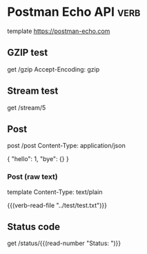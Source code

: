 * Postman Echo API                                                                   :verb:
# Postman Echo is service you can use to test your REST clients and
# make sample API calls. It provides endpoints for GET, POST, PUT,
# various auth mechanisms and other utility endpoints.

# The documentation for the endpoints as well as example responses can
# be found at https://postman-echo.com.

template https://postman-echo.com

** GZIP test
# This endpoint returns the response using gzip compression
# algorithm. The uncompressed response is a JSON string containing the
# details of the request sent by the client.
get /gzip
Accept-Encoding: gzip

** Stream test
# This endpoint allows one to receive streaming http response using
# chunked transfer encoding of a configurable length.
get /stream/5

** Post
# This endpoint echoes the HTTP headers, request parameters, the
# contents of the request body and the complete URI requested when data
# is sent as a form parameter.
post /post
Content-Type: application/json

{
  "hello": 1, "bye": {}
}

*** Post (raw text)
# Send some plain text instead of JSON. Get the text itself from a
# local file.
template
Content-Type: text/plain

{{(verb-read-file "../test/test.txt")}}
** Status code
# This endpoint allows one to instruct the server which status code to
# respond with.
get /status/{{(read-number "Status: ")}}
